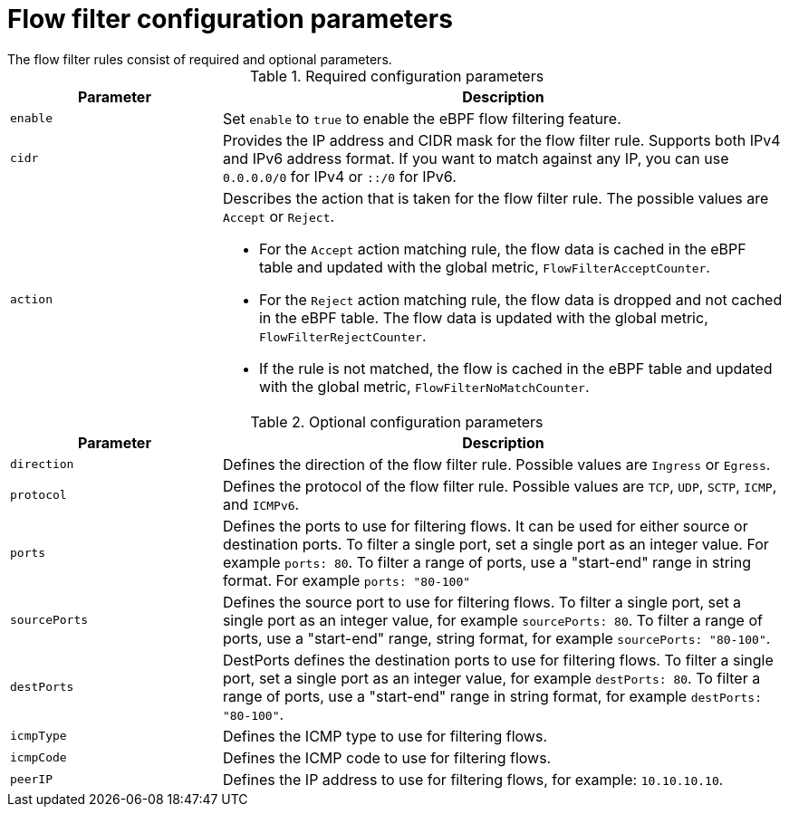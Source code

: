 :_mod-docs-content-type: REFERENCE
// Module included in the following assemblies:
//
// network_observability/observing-network-traffic.adoc

[id="network-observability-flowcollector-flowfilter-parameters_{context}"]
= Flow filter configuration parameters
The flow filter rules consist of required and optional parameters.

.Required configuration parameters
[cols="3a,8a",options="header"]
|===
|Parameter |Description

|`enable`
| Set `enable` to `true` to enable the eBPF flow filtering feature.

|`cidr`
| Provides the IP address and CIDR mask for the flow filter rule. Supports both IPv4 and IPv6 address format. If you want to match against any IP, you can use `0.0.0.0/0` for IPv4 or `::/0` for IPv6.

|`action`
| Describes the action that is taken for the flow filter rule. The possible values are `Accept` or `Reject`.

* For the `Accept` action matching rule, the flow data is cached in the eBPF table and updated with the global metric, `FlowFilterAcceptCounter`.
* For the `Reject` action matching rule, the flow data is dropped and not cached in the eBPF table. The flow data is updated with the global metric, `FlowFilterRejectCounter`.
* If the rule is not matched, the flow is cached in the eBPF table and updated with the global metric, `FlowFilterNoMatchCounter`.
|===


.Optional configuration parameters
[cols="3a,8a",options="header"]
|===
|Parameter |Description

|`direction`
| Defines the direction of the flow filter rule. Possible values are `Ingress` or `Egress`.

|`protocol`
| Defines the protocol of the flow filter rule. Possible values are `TCP`, `UDP`, `SCTP`, `ICMP`, and `ICMPv6`.

| `ports`
| Defines the ports to use for filtering flows. It can be used for either source or destination ports. To filter a single port, set a single port as an integer value. For example `ports: 80`. To filter a range of ports, use a "start-end" range in string format. For example `ports: "80-100"`

|`sourcePorts`
| Defines the source port to use for filtering flows. To filter a single port, set a single port as an integer value, for example `sourcePorts: 80`. To filter a range of ports, use a "start-end" range, string format, for example `sourcePorts: "80-100"`.


| `destPorts`
| DestPorts defines the destination ports to use for filtering flows. To filter a single port, set a single port as an integer value, for example `destPorts: 80`. To filter a range of ports, use a "start-end" range in string format, for example `destPorts: "80-100"`.

| `icmpType`
| Defines the ICMP type to use for filtering flows.

| `icmpCode`
| Defines the ICMP code to use for filtering flows.

| `peerIP`
|  Defines the IP address to use for filtering flows, for example: `10.10.10.10`.
|===
